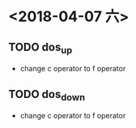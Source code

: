 * <2018-04-07 六>
** TODO dos_up
- change c operator to f operator
** TODO dos_down
- change c operator to f operator
